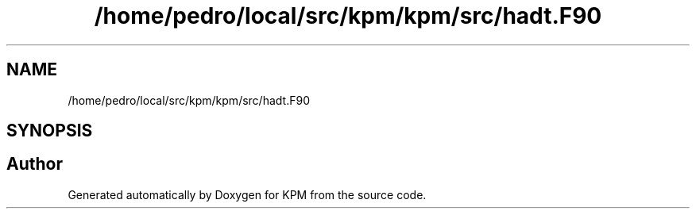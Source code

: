 .TH "/home/pedro/local/src/kpm/kpm/src/hadt.F90" 3 "Tue Nov 20 2018" "Version 1.0" "KPM" \" -*- nroff -*-
.ad l
.nh
.SH NAME
/home/pedro/local/src/kpm/kpm/src/hadt.F90
.SH SYNOPSIS
.br
.PP
.SH "Author"
.PP 
Generated automatically by Doxygen for KPM from the source code\&.
